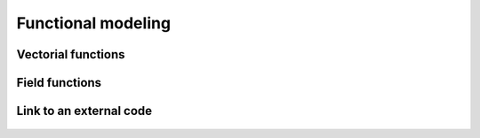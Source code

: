 Functional modeling
===================

Vectorial functions
-------------------

  .. toctree::
    :maxdepth: 1

    symbolic_function.ipynb
    python_function.ipynb
    function_manipulation.ipynb
    quadratic_function.ipynb
    composed_function.ipynb
    linear_combination_function.ipynb
    aggregated_function.ipynb
    parametric_function.ipynb

Field functions
---------------

  .. toctree::
    :maxdepth: 1

    viscous_fall_field_function.ipynb
    viscous_fall_field_function_connection.ipynb
    logistic_growth_model.ipynb
    value_function.ipynb
    vertexvalue_function.ipynb

Link to an external code
------------------------

  .. toctree::
    :maxdepth: 1

    link_computer_code_coupling_tools.ipynb

